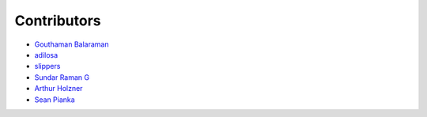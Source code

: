 Contributors
============

- `Gouthaman Balaraman <https://github.com/gouthambs/>`_
- `adilosa <https://github.com/adilosa/>`_
- `slippers <https://github.com/slippers/>`_
- `Sundar Raman G <https://github.com/gsraman>`_
- `Arthur Holzner <https://github.com/Speedy1991>`_
- `Sean Pianka <https://github.com/seanpianka>`_

